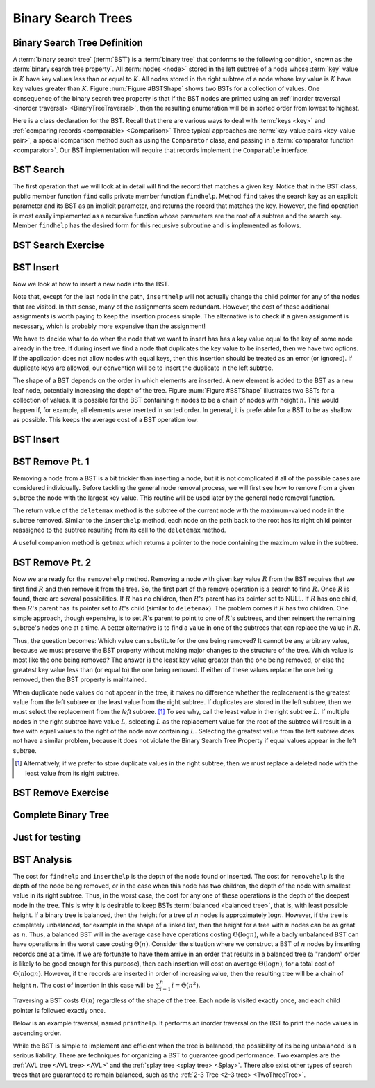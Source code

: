 .. This file is part of the OpenDSA eTextbook project. See
.. http://algoviz.org/OpenDSA for more details.
.. Copyright (c) 2012-2013 by the OpenDSA Project Contributors, and
.. distributed under an MIT open source license.

.. avmetadata::
   :author: Cliff Shaffer
   :requires: binary tree terminology; binary tree traversal;
   :satisfies: BST
   :topic: Binary Trees

.. odsalink:: AV/Binary/BSTCON.css

Binary Search Trees
===================

Binary Search Tree Definition
-----------------------------

A :term:`binary search tree` (:term:`BST`)
is a :term:`binary tree` that conforms to the
following condition, known
as the :term:`binary search tree property`.
All :term:`nodes <node>` stored in the left subtree of a node whose
:term:`key` value is :math:`K` have key values
less than or equal to :math:`K`.
All nodes stored in the right subtree of a node whose key value
is :math:`K` have key values greater than :math:`K`.
Figure :num:`Figure #BSTShape` shows two BSTs for a collection of
values.
One consequence of the binary search tree property is that if the BST
nodes are printed using an
:ref:`inorder traversal <inorder traversal> <BinaryTreeTraversal>`,
then the resulting enumeration will be in
sorted order from lowest to highest.

.. _BSTShape:

.. odsafig:: Images/BSTShape2.png
   :width: 500
   :align: center
   :capalign: justify
   :figwidth: 90%
   :alt: Two Binary Search Trees

   Two Binary Search Trees for a collection of values.
   Tree (a) results if values are inserted
   in the order 37, 24, 42, 7, 2, 40, 42, 32, 120.
   Tree (b) results if the same values are inserted in the
   order 120, 42, 42, 7, 2, 32, 37, 24, 40.

Here is a class declaration for the BST.
Recall that there are various ways to deal with
:term:`keys <key>` and
:ref:`comparing records <comparable> <Comparison>`
Three typical approaches are :term:`key-value pairs <key-value pair>`,
a special comparison method such as using the ``Comparator`` class,
and passing in a :term:`comparator function <comparator>`.
Our BST implementation will require that records implement the
``Comparable`` interface.

.. codeinclude:: Binary/BST
   :tag: BST

BST Search
----------

The first operation that we will look at in detail will find the
record that matches a given key.
Notice that in the BST class, public member function
``find`` calls private member function ``findhelp``.
Method ``find`` takes the search key as an explicit parameter
and its BST as an implicit parameter, and returns the record that
matches the key.
However, the find operation is most easily implemented as a
recursive function whose parameters are the root of a
subtree and the search key.
Member ``findhelp`` has the desired form for this recursive
subroutine and is implemented as follows.

.. inlineav:: BSTsearchCON ss
   :output: show

BST Search Exercise
-------------------

.. avembed:: AV/Binary/BSTsearchPRO.html pe

BST Insert
----------

Now we look at how to insert a new node into the BST.

.. inlineav:: BSTinsertCON ss
   :output: show

Note that, except for the last node in the path, ``inserthelp``
will not actually change the child pointer for any of the nodes that
are visited.
In that sense, many of the assignments seem redundant.
However, the cost of these additional assignments is worth paying to
keep the insertion process simple.
The alternative is to check if a given assignment is necessary, which
is probably more expensive than the assignment!

We have to decide what to do when the node that we want to
insert has has a key value equal to the key of some node already in
the tree.
If during insert we find a node that duplicates the key value to be
inserted, then we have two options.
If the application does not allow nodes with equal keys, then this
insertion should be treated as an error (or ignored).
If duplicate keys are allowed, our convention will be to insert the
duplicate in the left subtree.

The shape of a BST depends on the order in which elements are inserted.
A new element is added to the BST as a new leaf node,
potentially increasing the depth of the tree.
Figure :num:`Figure #BSTShape` illustrates two BSTs for a collection
of values.
It is possible for the BST containing :math:`n` nodes to be a chain of
nodes with height :math:`n`.
This would happen if, for example, all elements were inserted in
sorted order.
In general, it is preferable for a BST to be as shallow as
possible.
This keeps the average cost of a BST operation low.

BST Insert
----------

.. avembed:: AV/Binary/BSTinsertPRO.html pe

BST Remove Pt. 1
----------------

Removing a node from a BST is a bit trickier than inserting a node,
but it is not complicated if all of the possible cases are considered
individually.
Before tackling the general node removal process, we will first see
how to remove from a given subtree the node with the largest key
value.
This routine will be used later by the general node removal function.

.. inlineav:: BSTdeletemaxCON ss
   :output: show

The return value of the ``deletemax`` method is the subtree of
the current node with the maximum-valued node in the subtree removed.
Similar to the ``inserthelp`` method, each node on the path back to
the root has its right child pointer reassigned to the subtree
resulting from its call to the ``deletemax`` method.

A useful companion method is ``getmax`` which returns a
pointer to the node containing the maximum value in the subtree.

.. codeinclude:: Binary/BST
   :tag: getmax

BST Remove Pt. 2
----------------

Now we are ready for the ``removehelp`` method.
Removing a node with given key value :math:`R` from the BST
requires that we first find :math:`R` and then remove it from the
tree.
So, the first part of the remove operation is a search to find
:math:`R`.
Once :math:`R` is found, there are several possibilities.
If :math:`R` has no children, then :math:`R`'s parent has its
pointer set to NULL.
If :math:`R` has one child, then :math:`R`'s parent has
its pointer set to :math:`R`'s child (similar to ``deletemax``).
The problem comes if :math:`R` has two children.
One simple approach, though expensive, is to set :math:`R`'s parent to
point to one of :math:`R`'s subtrees, and then reinsert the remaining
subtree's nodes one at a time.
A better alternative is to find a value in one of the
subtrees that can replace the value in :math:`R`.

Thus, the question becomes:
Which value can substitute for the one being removed?
It cannot be any arbitrary value, because we must preserve the BST
property without making major changes to the structure of the tree.
Which value is most like the one being removed?
The answer is the least key value greater than the one
being removed, or else the greatest key value less than (or equal to)
the one being removed.
If either of these values replace the one being removed,
then the BST property is maintained.

.. inlineav:: BSTremoveCON ss
   :output: show

When duplicate node values do not appear in the tree, it makes no
difference whether the replacement is the greatest value from the
left subtree or the least value from the right subtree.
If duplicates are stored in the left subtree, then we must select
the replacement from the *left* subtree. [#]_
To see why, call the least value in the right subtree :math:`L`.
If multiple nodes in the right subtree have value :math:`L`,
selecting :math:`L` as the replacement value for the root of the
subtree will result in a tree with equal values to the right of the
node now containing :math:`L`.
Selecting the greatest value from the left subtree does not
have a similar problem, because it does not violate the Binary Search
Tree Property if equal values appear in the left subtree.

.. [#] Alternatively, if we prefer to store duplicate values in the
       right subtree, then we must replace a deleted node with the
       least value from its right subtree.

BST Remove Exercise
-------------------

.. avembed:: AV/Binary/BSTremovePRO.html ss

Complete Binary Tree
--------------------

.. avembed:: Exercises/Binary/CompleteFIB.html ka


Just for testing
----------------
.. avembed:: Exercises/Sorting/QuicksortPivotPRO.html ka


BST Analysis
------------

The cost for ``findhelp`` and ``inserthelp`` is the depth of
the node found or inserted.
The cost for ``removehelp`` is the depth of the node being
removed, or in the case when this node has two children,
the depth of the node with smallest value in its right subtree.
Thus, in the worst case, the cost for any one of these operations is
the depth of the deepest node in the tree.
This is why it is desirable to keep BSTs
:term:`balanced <balanced tree>`, that is, with least possible
height.
If a binary tree is balanced, then the height for a tree of :math:`n`
nodes is approximately :math:`\log n`.
However, if the tree is completely unbalanced, for example in the
shape of a linked list, then the height for a tree with :math:`n`
nodes can be as great as :math:`n`.
Thus, a balanced BST will in the average case have operations costing
:math:`\Theta(\log n)`, while a badly unbalanced BST can have
operations in the worst case costing :math:`\Theta(n)`.
Consider the situation where we construct a BST of :math:`n` nodes
by inserting records one at a time.
If we are fortunate to have them arrive in an order that results in a
balanced tree (a "random" order is likely to be good
enough for this purpose), then each insertion will cost on average
:math:`\Theta(\log n)`, for a total cost of
:math:`\Theta(n \log n)`.
However, if the records are inserted in order of increasing value,
then the resulting tree will be a chain of height :math:`n`.
The cost of insertion in this case will be
:math:`\sum_{i=1}^{n} i = \Theta(n^2)`.

Traversing a BST costs :math:`\Theta(n)` regardless of the shape of
the tree.
Each node is visited exactly once, and each child pointer
is followed exactly once.

Below is an example traversal, named ``printhelp``.
It performs an inorder traversal on the BST to print the node values
in ascending order.

.. codeinclude:: Binary/BST
   :tag: printhelp

While the BST is simple to implement and efficient when the tree is
balanced, the possibility of its being unbalanced is a serious
liability.
There are techniques for organizing a BST to guarantee good performance.
Two examples are the
:ref:`AVL tree <AVL tree> <AVL>` and the
:ref:`splay tree <splay tree> <Splay>`.
There also exist other types of search trees that are guaranteed to
remain balanced, such as the :ref:`2-3 Tree <2-3 tree> <TwoThreeTree>`.

.. odsascript:: AV/Binary/BSTsearchCON.js
.. odsascript:: AV/Binary/BSTinsertCON.js
.. odsascript:: AV/Binary/BSTdeletemaxCON.js
.. odsascript:: AV/Binary/BSTremoveCON.js
